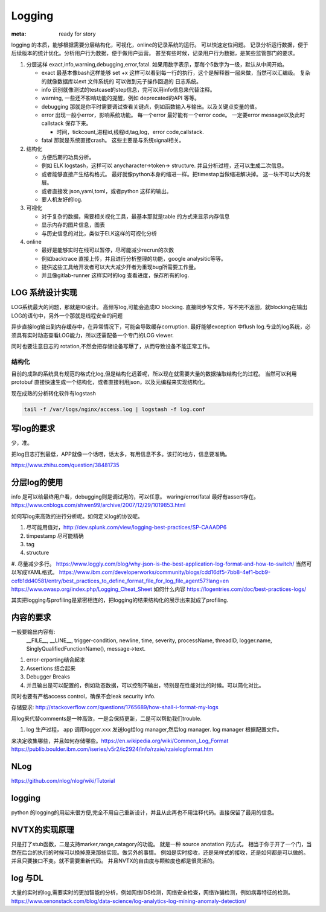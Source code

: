 Logging
#######

:meta: ready for story

logging 的本质，能够根据需要分层结构化，可视化，online的记录系统的运行。 可以快速定位问题。
记录分析运行数据，便于后续版本的统计优化。分析用户行为数据，便于做用户运营。
甚至有些时候，记录用户行为数据，是某些监管部门的要求。

#. 分层这样 exact,info,warning,debugging,error,fatal. 如果用数字表示，那每个5数字为一级，默认从中间开始。
    
   * exact 最基本像bash这样能够 set +x 这样可以看到每一行的执行，这个是解释器一层来做，当然可以汇编级。
     复杂的就像数据库以ext 文件系统的 可以做到元子操作回退的 日志系统。
   * info 识别就像测试的testcase的step信息，完可以用info信息来代替注释。
   * warning, 一些还不影响功能的提醒，例如 deprecated的API 等等。
   * debugging 那就是你平时需要调试查看关键点，例如函数输入与输出。以及关键点变量的值。 
   * error 出现一般小error，影响系统功能。 每一个error 最好能有一个error code。 一定要error message以及此时callstack
     保存下来。
     
     - 时间，tickcount,进程id,线程id,tag,log，error code,callstack.
   * fatal 那就是系统直接crash。 这些主要是与系统signal相关。
   
   
#. 结构化
   
   * 方便后期的功具分析。
   * 例如 ELK logstash，这样可以 anycharacter->token-> structure. 并且分析过程，还可以生成二次信息。
   * 或者能够直接产生结构格式。 最好就像python本身的缩进一样。把timestap当做缩进解决掉。
     这一块不可以大的发展。
   * 或者直接发 json,yaml,toml，或者python 这样的输出。
   * 要人机友好的log.

#. 可视化
   
   * 对于复杂的数据，需要相关视化工具，最基本那就是table 的方式来显示内存信息
   * 显示内存的图片信息，图表
   * 与历史信息的对比，类似于ELK这样的可视化分析

#. online

   * 最好是能够实时在线可以暂停，尽可能减少recrun的次数
   * 例如backtrace 直接上传，并且进行分析整理的功能，google analysitic等等。 
   * 提供这些工具给开发者可以大大减少开者为重现bug所需要工作量。
   * 并且像gitlab-runner 这样实时的log 查看进度，保存所有的log.
   


LOG 系统设计实现
===============

LOG系统最大的问题，那就是IO设计。 高频写log,可能会造成IO blocking. 
直接同步写文件，写不完不返回，就blocking在输出LOG的语句中，另外一个那就是线程安全的问题

异步直接log输出到内存缓存中，在异常情况下，可能会导致缓存corruption. 最好能够exception
中flush log.专业的log系统，必须具有实时动态查看LOG能力，所以还需配备一个专门的LOG viewer.

同时也要注意日志的 rotation,不然会把存储设备写爆了，从而导致设备不能正常工作。

结构化
------

目前的成熟的系统具有规范的格式化log,但是结构化远着呢，所以现在就需要大量的数据抽取结构化的过程。
当然可以利用protobuf 直接快速生成一个结构化，或者直接利用json，以及元编程来实现结构化。

现在成熟的分析转化软件有logstash 

.. code-block:: bash
   
   tail -f /var/logs/nginx/access.log | logstash -f log.conf
   

写log的要求
==========

少，准。

把log日志打到最低，APP就像一个话唠，话太多，有用信息不多。该打的地方，信息要准确。

https://www.zhihu.com/question/38481735

分层log的使用
============

info 是可以给最终用户看，debugging则是调试用的，可以任意。 waring/error/fatal 最好有assert存在。 
https://www.cnblogs.com/shwen99/archive/2007/12/29/1019853.html

如何写log来高效的进行分析呢。如何定义log的协议呢。

#. 尽可能用值对，http://dev.splunk.com/view/logging-best-practices/SP-CAAADP6
#. timpestamp 尽可能精确
#. tag 
#. structure
#. 尽量减少多行。
https://www.loggly.com/blog/why-json-is-the-best-application-log-format-and-how-to-switch/
当然可以写成YAML格式。
https://www.ibm.com/developerworks/community/blogs/cdd16df5-7bb8-4ef1-bcb9-cefb1dd40581/entry/best_practices_to_define_format_file_for_log_file_agent57?lang=en
https://www.owasp.org/index.php/Logging_Cheat_Sheet
如何什么内容
https://logentries.com/doc/best-practices-logs/


其实把logging与profiling是紧密相连的，把logging的结果结构化的展示出来就成了profiling.


内容的要求
==========

一般要输出内容有:
 __FILE__, __LINE__, trigger-condition, newline, time, severity, processName, threadID, logger.name,
 SinglyQualifiedFunctionName(), message->text.

#. error-erporting结合起来
#. Assertions 结合起来
#. Debugger Breaks
#. 并且输出是可以配置的，例如动态数据，可以控制不输出，特别是在性能对比的时候。可以简化对比。

同时也要有严格access control，确保不会leak security info.


存储要求:
http://stackoverflow.com/questions/1765689/how-shall-i-format-my-logs

用log来代替comments是一种高效，一是会保持更新，二是可以帮助我们trouble. 

#. log 生产过程， app 调用logger.xxx 发送log给log manager,然后log manager. log manager 根据配置文件。

来决定收集哪些，并且如何存储哪些。https://en.wikipedia.org/wiki/Common_Log_Format
https://publib.boulder.ibm.com/iseries/v5r2/ic2924/info/rzaie/rzaielogformat.htm

NLog
====

https://github.com/nlog/nlog/wiki/Tutorial

logging
=======

python 的logging的用起来很方便,完全不用自己重新设计，并且从此再也不用注释代码。直接保留了最用的信息。

.. code-block::
   import logging
   logging.basicConfig(Level=logging.DEBUG)
   logger = logging.getLogger(__name__)
   # if you want add more file log 
   gtl_log = logging.FileHander("file/path")
   logger.addHandler(gtl_log)
   logger.removeHandler(gtl_log)


NVTX的实现原理
==============

只是打了stub函数，二是支持marker,range,catagory的功能。 就是一种 source anotation 的方式。
相当于你于开了一个门，当然在后台的执行的时候可以换掉原来那些实现。做另外的事情。
例如是实时接收，还是采样式的接收，还是如何都是可以做的。并且只要接口不变。就不需要重新代码。
并且NVTX的自由度与颗粒度也都是很灵活的。



log 与DL
========

大量的实时的log,需要实时的更加智能的分析，例如网络IDS检测，网络安全检查，网络诈骗检测，例如病毒特征的检测。
https://www.xenonstack.com/blog/data-science/log-analytics-log-mining-anomaly-detection/
